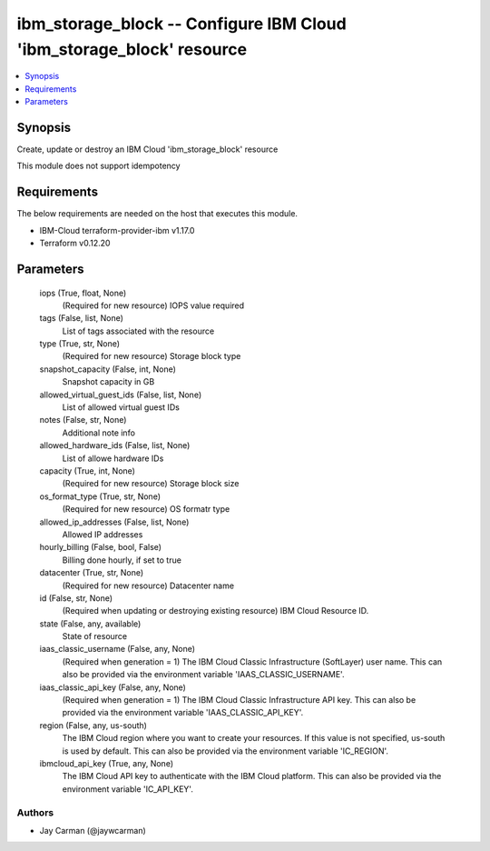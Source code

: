 
ibm_storage_block -- Configure IBM Cloud 'ibm_storage_block' resource
=====================================================================

.. contents::
   :local:
   :depth: 1


Synopsis
--------

Create, update or destroy an IBM Cloud 'ibm_storage_block' resource

This module does not support idempotency



Requirements
------------
The below requirements are needed on the host that executes this module.

- IBM-Cloud terraform-provider-ibm v1.17.0
- Terraform v0.12.20



Parameters
----------

  iops (True, float, None)
    (Required for new resource) IOPS value required


  tags (False, list, None)
    List of tags associated with the resource


  type (True, str, None)
    (Required for new resource) Storage block type


  snapshot_capacity (False, int, None)
    Snapshot capacity in GB


  allowed_virtual_guest_ids (False, list, None)
    List of allowed virtual guest IDs


  notes (False, str, None)
    Additional note info


  allowed_hardware_ids (False, list, None)
    List of allowe hardware IDs


  capacity (True, int, None)
    (Required for new resource) Storage block size


  os_format_type (True, str, None)
    (Required for new resource) OS formatr type


  allowed_ip_addresses (False, list, None)
    Allowed IP addresses


  hourly_billing (False, bool, False)
    Billing done hourly, if set to true


  datacenter (True, str, None)
    (Required for new resource) Datacenter name


  id (False, str, None)
    (Required when updating or destroying existing resource) IBM Cloud Resource ID.


  state (False, any, available)
    State of resource


  iaas_classic_username (False, any, None)
    (Required when generation = 1) The IBM Cloud Classic Infrastructure (SoftLayer) user name. This can also be provided via the environment variable 'IAAS_CLASSIC_USERNAME'.


  iaas_classic_api_key (False, any, None)
    (Required when generation = 1) The IBM Cloud Classic Infrastructure API key. This can also be provided via the environment variable 'IAAS_CLASSIC_API_KEY'.


  region (False, any, us-south)
    The IBM Cloud region where you want to create your resources. If this value is not specified, us-south is used by default. This can also be provided via the environment variable 'IC_REGION'.


  ibmcloud_api_key (True, any, None)
    The IBM Cloud API key to authenticate with the IBM Cloud platform. This can also be provided via the environment variable 'IC_API_KEY'.













Authors
~~~~~~~

- Jay Carman (@jaywcarman)

